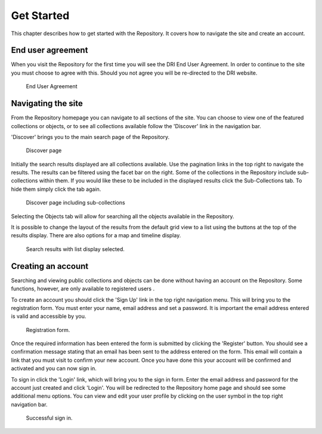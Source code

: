 Get Started
===========

This chapter describes how to get started with the Repository. It covers
how to navigate the site and create an account.

End user agreement
------------------

When you visit the Repository for the first time you will see the DRI End User Agreement.
In order to continue to the site you must choose to agree with this. Should you not agree 
you will be re-directed to the DRI website.

.. figure:: images/end-user.png
   :alt: End User Agreement

   End User Agreement

Navigating the site
-------------------

From the Repository homepage you can navigate to all sections of the site. You can choose to view
one of the featured collections or objects, or to see all collections available 
follow the 'Discover' link in the navigation bar.

'Discover' brings you to the main search page of the Repository.

.. figure:: images/discover.png
   :alt: Discover page screenshot

   Discover page

Initially the search results displayed are all collections available. Use the pagination links in 
the top right to navigate the results. The results can be filtered using the facet bar on the right.
Some of the collections in the Repository include sub-collections within them. If you would like these
to be included in the displayed results click the Sub-Collections tab. To hide them simply click the tab
again.

.. figure:: images/subcollections.png
   :alt: Discover page with sub-collections included

   Discover page including sub-collections

Selecting the Objects tab will allow for searching all the objects available in the Repository.

It is possible to change the layout of the results from the default grid view to a list using the buttons
at the top of the results display. There are also options for a map and timeline display.

.. figure:: images/list-results.png
   :alt: Viewing results as list

   Search results with list display selected.

Creating an account
-------------------

Searching and viewing public collections and objects can be done without having an account on the Repository.
Some functions, however, are only available to registered users |learnusers|.

.. |learnusers| image:: images/learn-more.png
   :target: http://dri.ie/sites/default/files/files/HowtoDRI_UserRoles%20v2.pdf

To create an account you should click the 'Sign Up' link in the top right navigation menu.
This will bring you to the registration form. You must enter your name, email address and set a password.
It is important the email address entered is valid and accessible by you.

.. figure:: images/registration.png
   :alt: Registration form

   Registration form.

Once the required information has been entered the form is submitted by clicking the 'Register' button.
You should see a confirmation message stating that an email has been sent to the address entered on the form.
This email will contain a link that you must visit to confirm your new account. Once you have done this
your account will be confirmed and activated and you can now sign in.

To sign in click the 'Login' link, which will bring you to the sign in form. Enter the email address and password
for the account just created and click 'Login'. You will be redirected to the Repository home page and should see
some additional menu options. You can view and edit your user profile by clicking on the user symbol in the top right
navigation bar.

.. figure:: images/signed-in.png
   :alt: Signed in screenshot

   Successful sign in.
